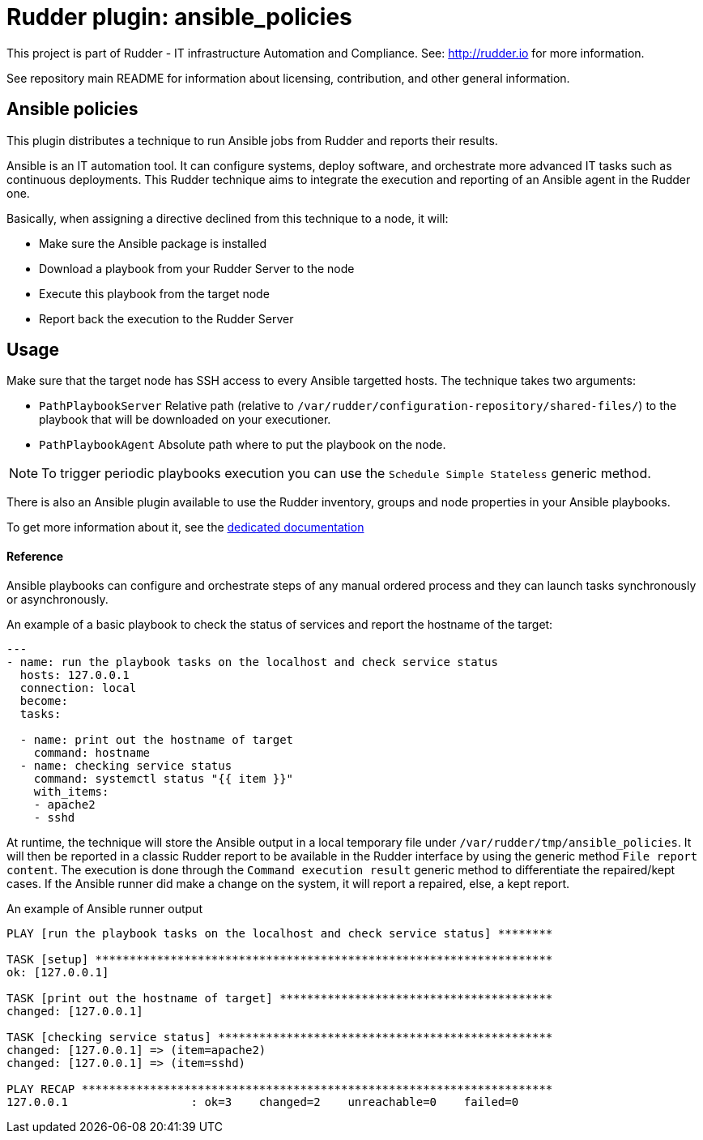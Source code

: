 # Rudder plugin: ansible_policies

This project is part of Rudder - IT infrastructure Automation and Compliance.
See: http://rudder.io for more information.

See repository main README for information about licensing, contribution, and
other general information.


// Everything after this line goes into Rudder documentation
// ====doc====
[ansible_policies-plugin]
= Ansible policies

This plugin distributes a technique to run Ansible jobs from Rudder and reports their results.

Ansible is an IT automation tool. It can configure systems, deploy software, and orchestrate more advanced IT tasks such as continuous deployments.
This Rudder technique aims to integrate the execution and reporting of an Ansible agent in the Rudder one.

Basically, when assigning a directive declined from this technique to a node, it will:

* Make sure the Ansible package is installed
* Download a playbook from your Rudder Server to the node
* Execute this playbook from the target node
* Report back the execution to the Rudder Server

== Usage

Make sure that the target node has SSH access to every Ansible targetted hosts.
The technique takes two arguments:

* `PathPlaybookServer` Relative path (relative to `/var/rudder/configuration-repository/shared-files/`) to the playbook that will be downloaded on your executioner.
* `PathPlaybookAgent` Absolute path where to put the playbook on the node.

NOTE: To trigger periodic playbooks execution you can use the `Schedule Simple Stateless` generic method.

There is also an Ansible plugin available to use the Rudder inventory, groups and node properties in your Ansible playbooks.

To get more information about it, see the https://docs.rudder.io/reference/5.0/administration/integration.html[dedicated documentation]

==== Reference

Ansible playbooks can configure and orchestrate steps of any manual ordered process and they can launch tasks synchronously or asynchronously.

An example of a basic playbook to check the status of services and report the hostname of the target:

----

---
- name: run the playbook tasks on the localhost and check service status
  hosts: 127.0.0.1
  connection: local
  become:
  tasks:

  - name: print out the hostname of target
    command: hostname
  - name: checking service status
    command: systemctl status "{{ item }}"
    with_items:
    - apache2
    - sshd

----

At runtime, the technique will store the Ansible output in a local temporary file under `/var/rudder/tmp/ansible_policies`. It will then be reported in a classic Rudder report to be available in the Rudder interface by using the generic method `File report content`.
The execution is done through the `Command execution result` generic method to differentiate the repaired/kept cases. If the Ansible runner did make a change on the system, it will report a repaired, else, a kept report.

An example of Ansible runner output

----

PLAY [run the playbook tasks on the localhost and check service status] ********

TASK [setup] *******************************************************************
ok: [127.0.0.1]

TASK [print out the hostname of target] ****************************************
changed: [127.0.0.1]

TASK [checking service status] *************************************************
changed: [127.0.0.1] => (item=apache2)
changed: [127.0.0.1] => (item=sshd)

PLAY RECAP *********************************************************************
127.0.0.1                  : ok=3    changed=2    unreachable=0    failed=0

----

